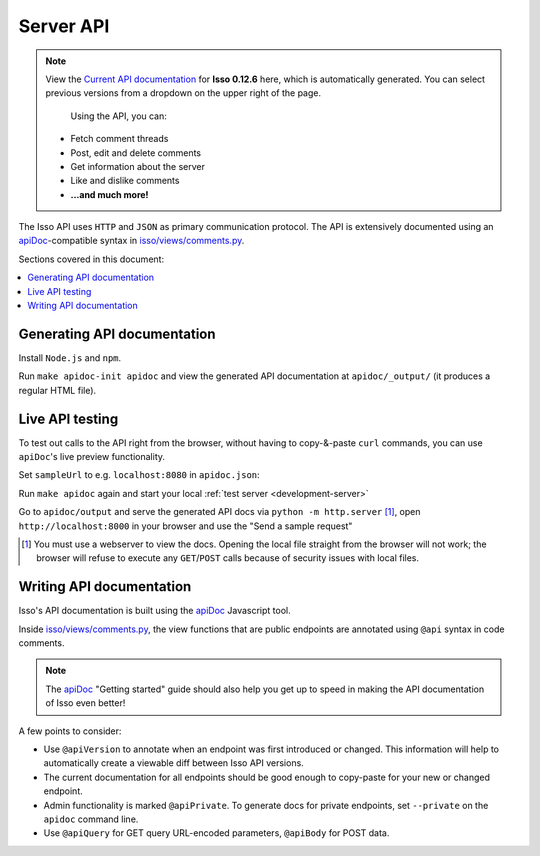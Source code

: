 Server API
==========

.. note:: View the `Current API documentation`_ for **Isso 0.12.6** here, which
   is automatically generated. You can select previous versions from a dropdown
   on the upper right of the page.

    Using the API, you can:

   - Fetch comment threads
   - Post, edit and delete comments
   - Get information about the server
   - Like and dislike comments
   - **...and much more!**

The Isso API uses ``HTTP`` and ``JSON`` as primary communication protocol. The
API is extensively documented using an `apiDoc`_-compatible syntax in
`isso/views/comments.py`_.

.. _Current API documentation: /docs/api/
.. _apiDoc: https://apidocjs.com/
.. _isso/views/comments.py: https://github.com/isso-comments/isso/blob/master/isso/views/comments.py

Sections covered in this document:

.. contents::
    :local:

Generating API documentation
----------------------------

Install ``Node.js`` and ``npm``.

Run ``make apidoc-init apidoc`` and view the generated API documentation at
``apidoc/_output/`` (it produces a regular HTML file).

Live API testing
----------------

To test out calls to the API right from the browser, without having to
copy-&-paste ``curl`` commands, you can use ``apiDoc``'s live preview
functionality.

Set ``sampleUrl`` to e.g. ``localhost:8080`` in ``apidoc.json``:

.. code-block:: json
   :caption: apidoc.json

    {
      "name": "Isso API",
      "version": "0.13.0",
      "sampleUrl": "http://localhost:8080",
      "private": "true"
    }

Run ``make apidoc`` again and start your local
:ref:`test server <development-server>`

Go to ``apidoc/output`` and serve the generated API docs via
``python -m http.server`` [#f1]_, open ``http://localhost:8000`` in your browser
and use the "Send a sample request"

.. image:: /images/apidoc-sample-latest.png
   :scale: 75 %

.. [#f1] You must use a webserver to view the docs. Opening the local file
   straight from the browser will not work; the browser will refuse to execute
   any ``GET``/``POST`` calls because of security issues with local files.

Writing API documentation
-------------------------

Isso's API documentation is built using the `apiDoc`_ Javascript tool.

Inside `isso/views/comments.py`_, the view functions that are public endpoints
are annotated using ``@api`` syntax in code comments.

.. note:: The `apiDoc`_ "Getting started" guide should also help you get up to
   speed in making the API documentation of Isso even better!

A few points to consider:

- Use ``@apiVersion`` to annotate when an endpoint was first introduced or
  changed. This information will help to automatically create a viewable diff
  between Isso API versions.
- The current documentation for all endpoints should be good enough to
  copy-paste for your new or changed endpoint.
- Admin functionality is marked ``@apiPrivate``. To generate docs for private
  endpoints, set ``--private`` on the ``apidoc`` command line.
- Use ``@apiQuery`` for GET query URL-encoded parameters, ``@apiBody`` for POST
  data.
